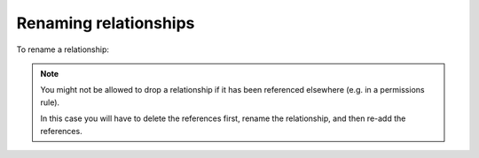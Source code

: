 .. meta::
   :description: Rename relationships in Hasura
   :keywords: hasura, docs, schema, relationship, rename

.. _rename_relationships:

Renaming relationships
======================

.. contents:: Table of contents
  :backlinks: none
  :depth: 1
  :local:

To rename a relationship:

.. rst-class:: api_tabs
.. tabs::

  .. tab:: Console

    - Head to ``Data -> [table-name] -> Relationships`` in the console
    - Drop the existing relationship
    - Recreate the relationship with the new name

  .. tab:: API

    A relationship can be renamed via the :ref:`rename_relationship <rename_relationship>` metadata API. 

.. note::

  You might not be allowed to drop a relationship if it has been referenced elsewhere (e.g. in a permissions rule).

  In this case you will have to delete the references first, rename the relationship, and then re-add the references.
